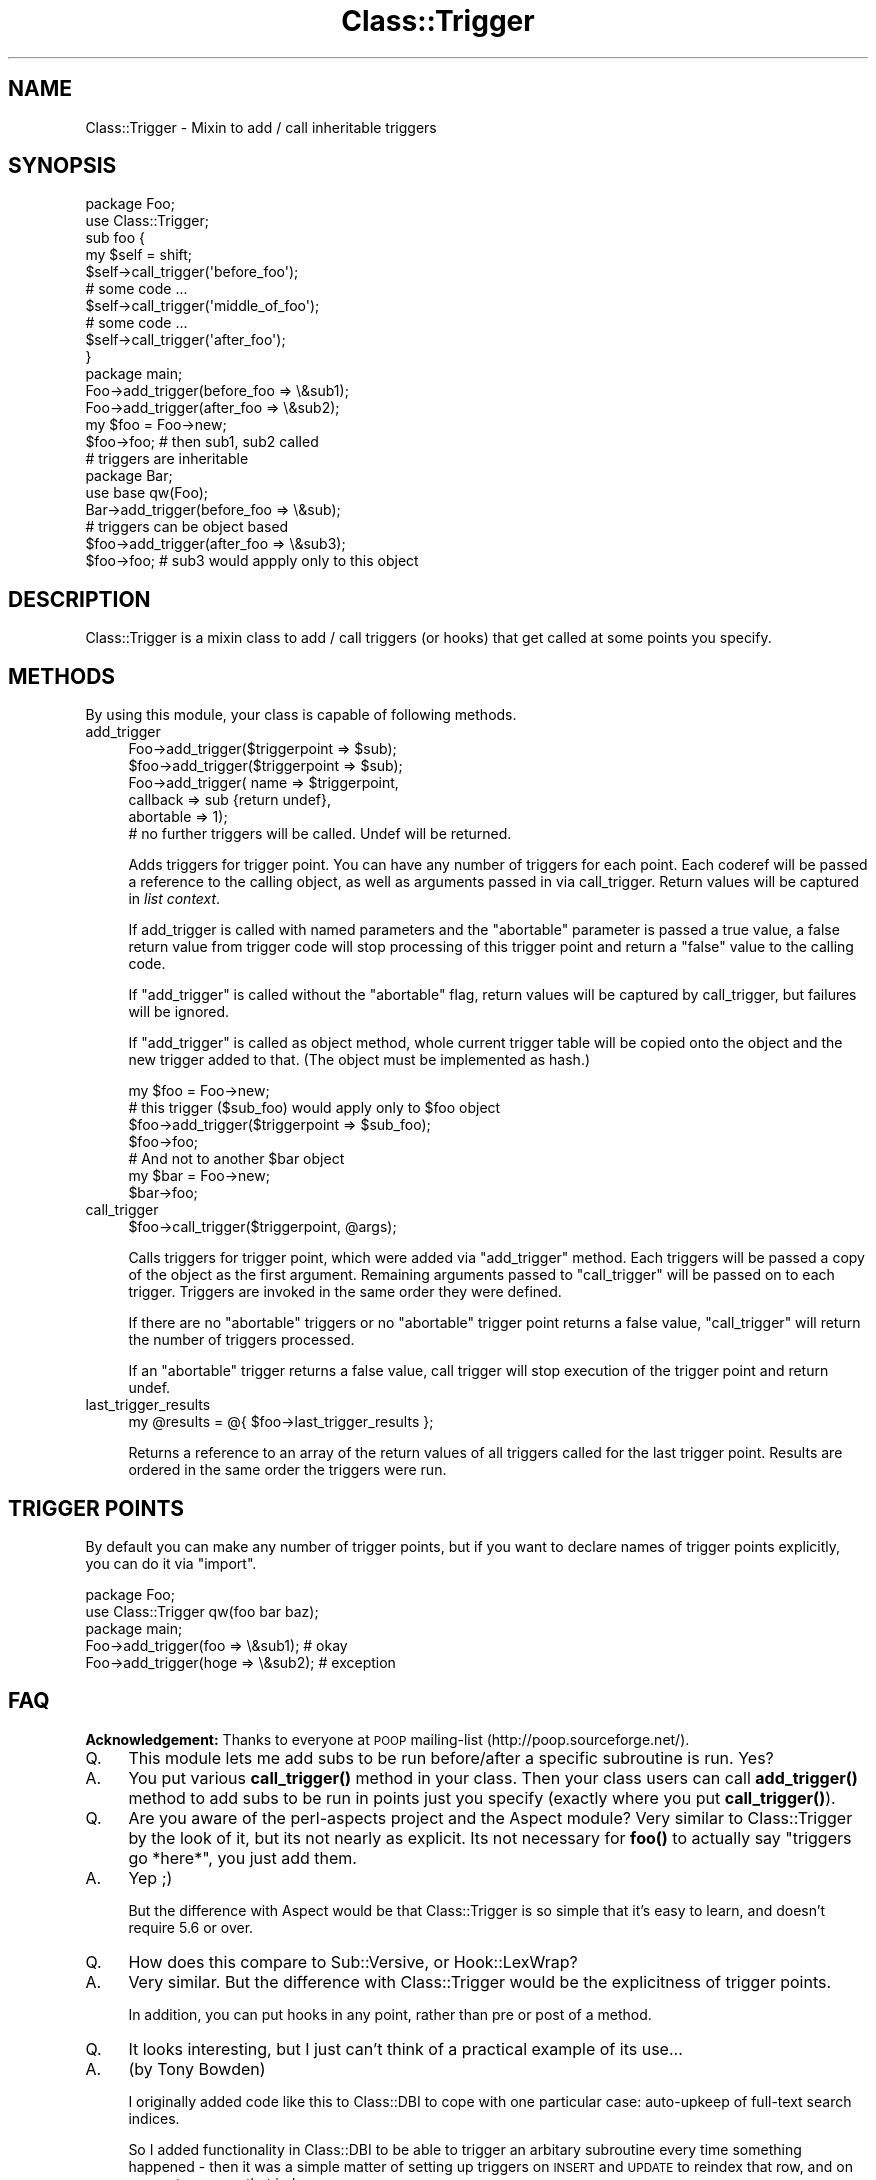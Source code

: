 .\" Automatically generated by Pod::Man 4.14 (Pod::Simple 3.40)
.\"
.\" Standard preamble:
.\" ========================================================================
.de Sp \" Vertical space (when we can't use .PP)
.if t .sp .5v
.if n .sp
..
.de Vb \" Begin verbatim text
.ft CW
.nf
.ne \\$1
..
.de Ve \" End verbatim text
.ft R
.fi
..
.\" Set up some character translations and predefined strings.  \*(-- will
.\" give an unbreakable dash, \*(PI will give pi, \*(L" will give a left
.\" double quote, and \*(R" will give a right double quote.  \*(C+ will
.\" give a nicer C++.  Capital omega is used to do unbreakable dashes and
.\" therefore won't be available.  \*(C` and \*(C' expand to `' in nroff,
.\" nothing in troff, for use with C<>.
.tr \(*W-
.ds C+ C\v'-.1v'\h'-1p'\s-2+\h'-1p'+\s0\v'.1v'\h'-1p'
.ie n \{\
.    ds -- \(*W-
.    ds PI pi
.    if (\n(.H=4u)&(1m=24u) .ds -- \(*W\h'-12u'\(*W\h'-12u'-\" diablo 10 pitch
.    if (\n(.H=4u)&(1m=20u) .ds -- \(*W\h'-12u'\(*W\h'-8u'-\"  diablo 12 pitch
.    ds L" ""
.    ds R" ""
.    ds C` ""
.    ds C' ""
'br\}
.el\{\
.    ds -- \|\(em\|
.    ds PI \(*p
.    ds L" ``
.    ds R" ''
.    ds C`
.    ds C'
'br\}
.\"
.\" Escape single quotes in literal strings from groff's Unicode transform.
.ie \n(.g .ds Aq \(aq
.el       .ds Aq '
.\"
.\" If the F register is >0, we'll generate index entries on stderr for
.\" titles (.TH), headers (.SH), subsections (.SS), items (.Ip), and index
.\" entries marked with X<> in POD.  Of course, you'll have to process the
.\" output yourself in some meaningful fashion.
.\"
.\" Avoid warning from groff about undefined register 'F'.
.de IX
..
.nr rF 0
.if \n(.g .if rF .nr rF 1
.if (\n(rF:(\n(.g==0)) \{\
.    if \nF \{\
.        de IX
.        tm Index:\\$1\t\\n%\t"\\$2"
..
.        if !\nF==2 \{\
.            nr % 0
.            nr F 2
.        \}
.    \}
.\}
.rr rF
.\" ========================================================================
.\"
.IX Title "Class::Trigger 3"
.TH Class::Trigger 3 "2020-04-06" "perl v5.32.0" "User Contributed Perl Documentation"
.\" For nroff, turn off justification.  Always turn off hyphenation; it makes
.\" way too many mistakes in technical documents.
.if n .ad l
.nh
.SH "NAME"
Class::Trigger \- Mixin to add / call inheritable triggers
.SH "SYNOPSIS"
.IX Header "SYNOPSIS"
.Vb 2
\&  package Foo;
\&  use Class::Trigger;
\&
\&  sub foo {
\&      my $self = shift;
\&      $self\->call_trigger(\*(Aqbefore_foo\*(Aq);
\&      # some code ...
\&      $self\->call_trigger(\*(Aqmiddle_of_foo\*(Aq);
\&      # some code ...
\&      $self\->call_trigger(\*(Aqafter_foo\*(Aq);
\&  }
\&
\&  package main;
\&  Foo\->add_trigger(before_foo => \e&sub1);
\&  Foo\->add_trigger(after_foo => \e&sub2);
\&
\&  my $foo = Foo\->new;
\&  $foo\->foo;            # then sub1, sub2 called
\&
\&  # triggers are inheritable
\&  package Bar;
\&  use base qw(Foo);
\&
\&  Bar\->add_trigger(before_foo => \e&sub);
\&
\&  # triggers can be object based
\&  $foo\->add_trigger(after_foo => \e&sub3);
\&  $foo\->foo;            # sub3 would appply only to this object
.Ve
.SH "DESCRIPTION"
.IX Header "DESCRIPTION"
Class::Trigger is a mixin class to add / call triggers (or hooks)
that get called at some points you specify.
.SH "METHODS"
.IX Header "METHODS"
By using this module, your class is capable of following methods.
.IP "add_trigger" 4
.IX Item "add_trigger"
.Vb 2
\&  Foo\->add_trigger($triggerpoint => $sub);
\&  $foo\->add_trigger($triggerpoint => $sub);
\&
\&
\&  Foo\->add_trigger( name => $triggerpoint,
\&                    callback => sub {return undef},
\&                    abortable => 1); 
\&
\&  # no further triggers will be called. Undef will be returned.
.Ve
.Sp
Adds triggers for trigger point. You can have any number of triggers
for each point. Each coderef will be passed a reference to the calling object, 
as well as arguments passed in via call_trigger. Return values will be
captured in \fIlist context\fR.
.Sp
If add_trigger is called with named parameters and the \f(CW\*(C`abortable\*(C'\fR
parameter is passed a true value, a false return value from trigger
code will stop processing of this trigger point and return a \f(CW\*(C`false\*(C'\fR
value to the calling code.
.Sp
If \f(CW\*(C`add_trigger\*(C'\fR is called without the \f(CW\*(C`abortable\*(C'\fR flag, return
values will be captured by call_trigger, but failures will be ignored.
.Sp
If \f(CW\*(C`add_trigger\*(C'\fR is called as object method, whole current trigger
table will be copied onto the object and the new trigger added to
that. (The object must be implemented as hash.)
.Sp
.Vb 1
\&  my $foo = Foo\->new;
\&
\&  # this trigger ($sub_foo) would apply only to $foo object
\&  $foo\->add_trigger($triggerpoint => $sub_foo);
\&  $foo\->foo;
\&
\&  # And not to another $bar object
\&  my $bar = Foo\->new;
\&  $bar\->foo;
.Ve
.IP "call_trigger" 4
.IX Item "call_trigger"
.Vb 1
\&  $foo\->call_trigger($triggerpoint, @args);
.Ve
.Sp
Calls triggers for trigger point, which were added via \f(CW\*(C`add_trigger\*(C'\fR
method. Each triggers will be passed a copy of the object as the first argument.
Remaining arguments passed to \f(CW\*(C`call_trigger\*(C'\fR will be passed on to each trigger.
Triggers are invoked in the same order they were defined.
.Sp
If there are no \f(CW\*(C`abortable\*(C'\fR triggers or no \f(CW\*(C`abortable\*(C'\fR trigger point returns 
a false value, \f(CW\*(C`call_trigger\*(C'\fR will return the number of triggers processed.
.Sp
If an \f(CW\*(C`abortable\*(C'\fR trigger returns a false value, call trigger will stop execution
of the trigger point and return undef.
.IP "last_trigger_results" 4
.IX Item "last_trigger_results"
.Vb 1
\&    my @results = @{ $foo\->last_trigger_results };
.Ve
.Sp
Returns a reference to an array of the return values of all triggers called
for the last trigger point. Results are ordered in the same order the triggers
were run.
.SH "TRIGGER POINTS"
.IX Header "TRIGGER POINTS"
By default you can make any number of trigger points, but if you want
to declare names of trigger points explicitly, you can do it via
\&\f(CW\*(C`import\*(C'\fR.
.PP
.Vb 2
\&  package Foo;
\&  use Class::Trigger qw(foo bar baz);
\&
\&  package main;
\&  Foo\->add_trigger(foo  => \e&sub1); # okay
\&  Foo\->add_trigger(hoge => \e&sub2); # exception
.Ve
.SH "FAQ"
.IX Header "FAQ"
\&\fBAcknowledgement:\fR Thanks to everyone at \s-1POOP\s0 mailing-list
(http://poop.sourceforge.net/).
.IP "Q." 4
.IX Item "Q."
This module lets me add subs to be run before/after a specific
subroutine is run.  Yes?
.IP "A." 4
.IX Item "A."
You put various \fBcall_trigger()\fR method in your class.  Then your class
users can call \fBadd_trigger()\fR method to add subs to be run in points
just you specify (exactly where you put \fBcall_trigger()\fR).
.IP "Q." 4
.IX Item "Q."
Are you aware of the perl-aspects project and the Aspect module?  Very
similar to Class::Trigger by the look of it, but its not nearly as
explicit.  Its not necessary for \fBfoo()\fR to actually say \*(L"triggers go
*here*\*(R", you just add them.
.IP "A." 4
.IX Item "A."
Yep ;)
.Sp
But the difference with Aspect would be that Class::Trigger is so
simple that it's easy to learn, and doesn't require 5.6 or over.
.IP "Q." 4
.IX Item "Q."
How does this compare to Sub::Versive, or Hook::LexWrap?
.IP "A." 4
.IX Item "A."
Very similar. But the difference with Class::Trigger would be the
explicitness of trigger points.
.Sp
In addition, you can put hooks in any point, rather than pre or post
of a method.
.IP "Q." 4
.IX Item "Q."
It looks interesting, but I just can't think of a practical example of
its use...
.IP "A." 4
.IX Item "A."
(by Tony Bowden)
.Sp
I originally added code like this to Class::DBI to cope with one
particular case: auto-upkeep of full-text search indices.
.Sp
So I added functionality in Class::DBI to be able to trigger an
arbitary subroutine every time something happened \- then it was a
simple matter of setting up triggers on \s-1INSERT\s0 and \s-1UPDATE\s0 to reindex
that row, and on \s-1DELETE\s0 to remove that index row.
.Sp
See Class::DBI::mysql::FullTextSearch and its source code to see it
in action.
.SH "AUTHORS"
.IX Header "AUTHORS"
Original idea by Tony Bowden <tony@kasei.com> in Class::DBI.
.PP
Code by Tatsuhiko Miyagawa <miyagawa@bulknews.net>.
.PP
Jesse Vincent added a code to get return values from triggers and
abortable flag.
.SH "LICENSE"
.IX Header "LICENSE"
This library is free software; you can redistribute it and/or modify
it under the same terms as Perl itself.
.SH "SEE ALSO"
.IX Header "SEE ALSO"
Class::DBI
